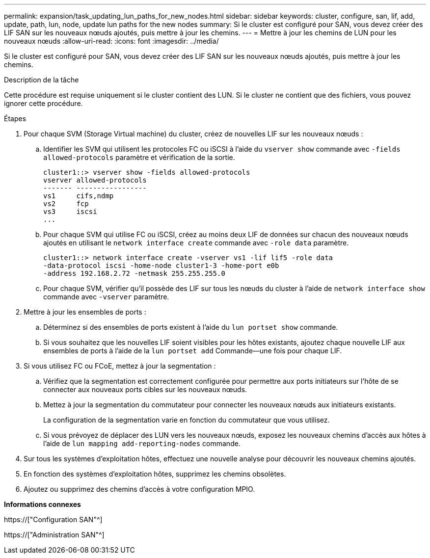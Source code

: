 ---
permalink: expansion/task_updating_lun_paths_for_new_nodes.html 
sidebar: sidebar 
keywords: cluster, configure, san, lif, add, update, path, lun, node, update lun paths for the new nodes 
summary: Si le cluster est configuré pour SAN, vous devez créer des LIF SAN sur les nouveaux nœuds ajoutés, puis mettre à jour les chemins. 
---
= Mettre à jour les chemins de LUN pour les nouveaux nœuds
:allow-uri-read: 
:icons: font
:imagesdir: ../media/


[role="lead"]
Si le cluster est configuré pour SAN, vous devez créer des LIF SAN sur les nouveaux nœuds ajoutés, puis mettre à jour les chemins.

.Description de la tâche
Cette procédure est requise uniquement si le cluster contient des LUN. Si le cluster ne contient que des fichiers, vous pouvez ignorer cette procédure.

.Étapes
. Pour chaque SVM (Storage Virtual machine) du cluster, créez de nouvelles LIF sur les nouveaux nœuds :
+
.. Identifier les SVM qui utilisent les protocoles FC ou iSCSI à l'aide du `vserver show` commande avec `-fields allowed-protocols` paramètre et vérification de la sortie.
+
[listing]
----
cluster1::> vserver show -fields allowed-protocols
vserver allowed-protocols
------- -----------------
vs1     cifs,ndmp
vs2     fcp
vs3     iscsi
...
----
.. Pour chaque SVM qui utilise FC ou iSCSI, créez au moins deux LIF de données sur chacun des nouveaux nœuds ajoutés en utilisant le `network interface create` commande avec `-role data` paramètre.
+
[listing]
----
cluster1::> network interface create -vserver vs1 -lif lif5 -role data
-data-protocol iscsi -home-node cluster1-3 -home-port e0b
-address 192.168.2.72 -netmask 255.255.255.0
----
.. Pour chaque SVM, vérifier qu'il possède des LIF sur tous les nœuds du cluster à l'aide de `network interface show` commande avec `-vserver` paramètre.


. Mettre à jour les ensembles de ports :
+
.. Déterminez si des ensembles de ports existent à l'aide du `lun portset show` commande.
.. Si vous souhaitez que les nouvelles LIF soient visibles pour les hôtes existants, ajoutez chaque nouvelle LIF aux ensembles de ports à l'aide de la `lun portset add` Commande--une fois pour chaque LIF.


. Si vous utilisez FC ou FCoE, mettez à jour la segmentation :
+
.. Vérifiez que la segmentation est correctement configurée pour permettre aux ports initiateurs sur l'hôte de se connecter aux nouveaux ports cibles sur les nouveaux nœuds.
.. Mettez à jour la segmentation du commutateur pour connecter les nouveaux nœuds aux initiateurs existants.
+
La configuration de la segmentation varie en fonction du commutateur que vous utilisez.

.. Si vous prévoyez de déplacer des LUN vers les nouveaux nœuds, exposez les nouveaux chemins d'accès aux hôtes à l'aide de `lun mapping add-reporting-nodes` commande.


. Sur tous les systèmes d'exploitation hôtes, effectuez une nouvelle analyse pour découvrir les nouveaux chemins ajoutés.
. En fonction des systèmes d'exploitation hôtes, supprimez les chemins obsolètes.
. Ajoutez ou supprimez des chemins d'accès à votre configuration MPIO.


*Informations connexes*

https://["Configuration SAN"^]

https://["Administration SAN"^]
